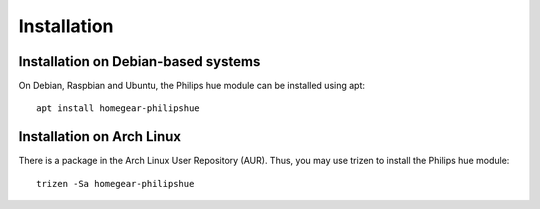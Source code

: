 Installation
############


Installation on Debian-based systems
************************************

On Debian, Raspbian and Ubuntu, the Philips hue module can be installed using apt::

	apt install homegear-philipshue


Installation on Arch Linux
**************************

There is a package in the Arch Linux User Repository (AUR). Thus, you may use trizen to install the Philips hue module::

    trizen -Sa homegear-philipshue
